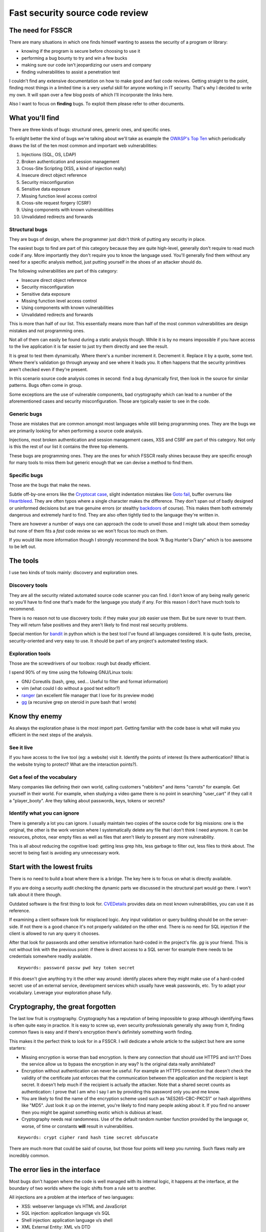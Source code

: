 ================================
Fast security source code review
================================

.. image:: ../image/twilight_reading_hard.png
    :width: 60%

The need for FSSCR
==================

There are many situations in which one finds himself wanting to assess the
security of a program or library:

- knowing if the program is secure before choosing to use it
- performing a bug bounty to try and win a few bucks
- making sure our code isn't jeopardizing our users and company
- finding vulnerabilities to assist a penetration test

I couldn't find any extensive documentation on how to make good and fast
code reviews. Getting straight to the point, finding most things in a limited
time is a very useful skill for anyone working in IT security. That's why I
decided to write my own. It will span over a few blog posts of which I'll
incorporate the links here.

Also I want to focus on **finding** bugs. To exploit them please refer to
other documents.

What you'll find
================

There are three kinds of bugs: structural ones, generic ones, and specific
ones.

To enlight better the kind of bugs we're talking about we'll take as example
the `OWASP's Top Ten <https://www.owasp.org/index.php/Top_10_2013-Top_10>`_
which periodically draws the list of the ten most common and important web
vulnerabilities:

1. Injections (SQL, OS, LDAP)
2. Broken authentication and session management
3. Cross-Site Scripting (XSS, a kind of injection really)
4. Insecure direct object reference
5. Security misconfiguration
6. Sensitive data exposure
7. Missing function level access control
8. Cross-site request forgery (CSRF)
9. Using components with known vulnerabilities
10. Unvalidated redirects and forwards

Structural bugs
---------------

They are bugs of design, where the programmer just didn't think of putting
any security in place.

The easiest bugs to find are part of this category because they are quite
high-level, generally don't require to read much code if any. More
importantly they don't require you to know the language used.  You'll
generally find them without any need for a specific analysis method, just
putting yourself in the shoes of an attacker should do.

The following vulnerabilities are part of this category:

- Insecure direct object reference
- Security misconfiguration
- Sensitive data exposure
- Missing function level access control
- Using components with known vulnerabilities
- Unvalidated redirects and forwards

This is more than half of our list. This essentially means more than half of
the most common vulnerabilities are design mistakes and not programming ones.

Not all of them can easily be found during a static analysis though. While it
is by no means impossible if you have access to the live application it is
far easier to just try them directly and see the result.

It is great to test them dynamically. Where there's a number increment it.
Decrement it. Replace it by a quote, some text. Where there's validation go
through anyway and see where it leads you. It often happens that the security
primitives aren't checked even if they're present.

In this scenario source code analysis comes in second: find a bug dynamically
first, then look in the source for similar patterns. Bugs often come in
group.

Some exceptions are the use of vulnerable components, bad cryptography which
can lead to a number of the aforementioned cases and security
misconfiguration. Those are typically easier to see in the code.

Generic bugs
------------

Those are mistakes that are common amongst most languages while still being
programming ones. They are the bugs we are primarily looking for when
performing a source code analysis.

Injections, most broken authentication and session management cases, XSS and
CSRF are part of this category. Not only is this the rest of our list it
contains the three top elements.

These bugs are programming ones. They are the ones for which FSSCR really
shines because they are specific enough for many tools to miss them but
generic enough that we can devise a method to find them.

Specific bugs
-------------

Those are the bugs that make the news.

Subtle off-by-one errors like the `Cryptocat case
<http://www.cryptofails.com/page/23>`_, slight indentation mistakes like
`Goto fail <https://www.imperialviolet.org/2014/02/22/applebug.html>`_,
buffer overruns like `Heartbleed <https://xkcd.com/1354/>`_. They are often
typos where a single character makes the difference. They don't span out of
badly designed or uninformed decisions but are true genuine errors (or
stealthy backdoors_ of course). This makes them both extremely dangerous and
extremely hard to find. They are also often tightly tied to the language
they're written in.

.. _backdoors: https://freedom-to-tinker.com/2013/10/09/the-linux-backdoor-attempt-of-2003/

There are however a number of ways one can approach the code to unveil those
and I might talk about them someday but none of them fits a *fast* code
review so we won't focus too much on them.

If you would like more information though I strongly recommend the book “A
Bug Hunter's Diary” which is too awesome to be left out.

The tools
=========

I use two kinds of tools mainly: discovery and exploration ones.

Discovery tools
---------------

They are all the security related automated source code scanner you can find.
I don't know of any being really generic so you'll have to find one that's
made for the language you study if any. For this reason I don't have much
tools to recommend.

There is no reason not to use discovery tools: if they make your job easier
use them. But be sure never to trust them. They will return false positives
and they aren't likely to find most real security problems.

Special mention for bandit_ in python which is the best tool I've found all
languages considered. It is quite fasts, precise, security-oriented and very
easy to use. It should be part of any project's automated testing stack.

.. _bandit: https://github.com/openstack/bandit

Exploration tools
-----------------

Those are the screwdrivers of our toolbox: rough but deadly efficient.

I spend 90% of my time using the following GNU/Linux tools:

- GNU Coreutils (bash, grep, sed... Useful to filter and format information)
- vim (what could I do without a good text editor?)
- ranger_ (an excellent file manager that I love for its preview mode)
- gg_ (a recursive grep on steroid in pure bash that I wrote)

.. _ranger: http://ranger.nongnu.org/

.. _gg: https://github.com/cym13/gg

Know thy enemy
===============

As always the exploration phase is the most import part. Getting familiar
with the code base is what will make you efficient in the next steps of the
analysis.

See it live
-----------

If you have access to the live tool (eg: a website) visit it. Identify the
points of interest (Is there authentication? What is the website trying to
protect? What are the interaction points?).

Get a feel of the vocabulary
----------------------------

Many companies like defining their own world, calling customers "rabbiters"
and items "carrots" for example. Get yourself in their world. For example,
when studying a video game there is no point in searching "user_cart" if they
call it a "player_booty". Are they talking about passwords, keys, tokens or
secrets?

Identify what you can ignore
----------------------------

There is generally a lot you can ignore. I usually maintain two copies of the
source code for big missions: one is the original, the other is the work
version where I systematically delete any file that I don't think I need
anymore. It can be resources, photos, near empty files as well as files that
aren't likely to present any more vulnerability.

This is all about reducing the cognitive load: getting less grep hits, less
garbage to filter out, less files to think about. The secret to being fast is
avoiding any unnecessary work.

Start with the lowest fruits
============================

.. image:: ../image/after_a_hard_day_of_applebucking.png
    :width: 50%

There is no need to build a boat where there is a bridge. The key here is to
focus on what is directly available.

If you are doing a security audit checking the dynamic parts we discussed in
the structural part would go there. I won't talk about it there though.

Outdated software is the first thing to look for. CVEDetails_ provides data
on most known vulnerabilities, you can use it as reference.

.. _CVEDetails: http://www.cvedetails.com/

If examining a client software look for misplaced logic. Any input validation
or query building should be on the server-side. If not there is a good chance
it's not properly validated on the other end. There is no need for SQL
injection if the client is allowed to run any query it chooses.

After that look for passwords and other sensitive information hard-coded in
the project's file. *gg* is your friend. This is not without link with the
previous point: if there is direct access to a SQL server for example there
needs to be credentials somewhere readily available.

::

    Keywords: password passw pwd key token secret

If this doesn't give anything try it the other way around: identify places
where they might make use of a hard-coded secret: use of an external service,
development services which usually have weak passwords, etc. Try to adapt
your vocabulary. Leverage your exploration phase fully.

Cryptography, the great forgotten
=================================

The last low fruit is cryptography. Cryptography has a reputation of being
impossible to grasp although identifying flaws is often quite easy in
practice. It is easy to screw up, even security professionals generally shy
away from it, finding common flaws is easy and if there's encryption there's
definitely something worth finding.

This makes it the perfect think to look for in a FSSCR. I will dedicate a
whole article to the subject but here are some starters:

- Missing encryption is worse than bad encryption. Is there any connection
  that should use HTTPS and isn't? Does the service allow us to bypass the
  encryption in any way? Is the original data really annihilated?

- Encryption without authentication can never be useful. For example an HTTPS
  connection that doesn't check the validity of the certificate just enforces
  that the communication between the application and the recipient is kept
  secret. It doesn't help much if the recipient is actually the attacker.
  Note that a shared secret counts as authentication: I prove that I am who I
  say I am by providing this password only you and me know.

- You are likely to find the name of the encryption scheme used such as
  "AES265-CBC-PKCS1" or hash algorithms like "MD5". Just look it up on the
  internet, you're likely to find many people asking about it. If you find no
  answer then you might be against something exotic which is dubious at least.

- Cryptography needs real randomness. Use of the default random number
  function provided by the language or, worse, of time or constants **will**
  result in vulnerabilities.

::

    Keywords: crypt cipher rand hash time secret obfuscate

There are much more that could be said of course, but those four points will
keep you running. Such flaws really are incredibly common.

The error lies in the interface
===============================

Most bugs don't happen where the code is well managed with its internal
logic, it happens at the interface, at the boundary of two worlds where the
logic shifts from a rule set to another.

All injections are a problem at the interface of two languages:

- XSS: webserver language v/s HTML and JavaScript
- SQL injection: application language v/s SQL
- Shell injection: application language v/s shell
- XML External Entity: XML v/s DTD
- Eval misuse: application language v/s application language as text
- Deserialization issues: application language v/s serialized language
- ...

All those are very important issues that only happen in very specific code.
This makes it easier to find them: just look for interface code.

Find code that manipulates text, preferably directly with string
concatenation rather than through library functions that may perform
escaping. Look for code dealing with well-known interfaces such as XML
parsing, data serialization or SQL queries.

Learn about the edge functionalities of the format and library used. Most XML
parsers accept DTD by default, yaml has directives to execute shell code and
Perl's open will execute commands if the right filename is given.

All those vulnerabilities lie on the same principles: one should always make
sure when interpreting something that what is data remains data and what is
code remains code. Shell injections through file names, XSS through link
URLs... If it's data it should be escaped without thinking twice about it.

::

    Keywords: exec system process query open load send read

Privilege escalations
=====================

There are other kinds of interfaces that can be exploited, like the boundary
between user permissions. This is where privilege escalations dwell.

The idea of a privilege escalation is to gain more rights than you have by
getting a privileged process to some execute code on your behalf. This can be
done legitimately as with sudo on GNU/Linux systems.

However bugs like race conditions, bad error handling, untamed imports can
lead the process to execute code that wasn't intended to be executed. The
vulnerable application is then compelled to execute code on behalf on another
process.

Check any file manipulation. Is the file that you opened really what you
think it is? Could someone have had swapped it with a symbolic link while you
weren't looking? Are the tests well performed and the exception handled? What
files are you importing, is that DLL really the one you think it is? Are all
paths unambiguous?

It doesn't matter how slim the possibility really is because privilege
escalation is a domain where the attacker has an advantage: as he is already
on the system he has access to a lot of information on the permissions and
can try as many times as he wants to trigger an unstable bug. He only needs
to get it right once.

::

    Keywords: open file read write rename chmod islink exists loadlibrary exec

More in the `dedicated article <scr_privesc.html>`_.

Of course not all kind of applications will be susceptible to privilege
escalations. There are lots of bugs that are in some way application
specific. CSRF attacks or session fixations for example do not target
anything but web applications. What is important is to learn and recognize
the kind of bugs that is specific to your application.

The language barrier
====================

Maybe you've noticed that we didn't talk about any specific programming
language yet. It is because all the bugs we saw are largely language
agnostic.

Language specifics
------------------

Of course this doesn't mean that the programming language doesn't matter.
Some languages like Perl or Ruby strive on proposing many ways to do the same
thing which complicates the analysis, contrary to languages like Python that
try to propose one default way to do the work. Multiple syntaxes mean more
time to search the same kind of operations.

Also all languages have their specificities. Ruby is one of the only
languages that uses multi-line regex by default for example. This means that
there might be bugs if the programmer uses "^" and "$" instead of \\A and \\Z
to match the beginning and end of line. Similarly in Lua array indexing
starts at 1 so subtracting one to the length of the list won't give the
index of the last element, that could cause an off-by-one bug.

To find language specific bugs the experience you have with the language
matters a lot. But to find the generic bugs we listed before, not so much
actually.

A shell injection will always be a shell injection, no matter what language
it's written in. If you don't know the language just look up what functions
and syntax can be used to perform shell execution and look for it. Most
languages share the same names for common functions.

Manual memory management
------------------------

There is however one class of languages that hides a whole category of very
specific and powerful bugs: those with manual memory management, and first
and foremost the C programming language.

C (and C++ with it) has a whole class of bugs that hardly ever happen in any
managed language such as Python, Java or C#:

- uninitialized memory
- buffer overflow
- double free
- use-after-free
- pointer arithmetic error

To those I'd like to add "integer overflow" which many high-level languages
such as Python or Perl avoid gracefully, but I can't count Java and C#
amongst them.

The reason is simple, by giving the programmer more leverage to manage his
memory there are more times where the memory isn't managed as it should.

If you study C programs, those bugs are important and generally hard to find.
I strongly recommend using tools such as cppcheck_ or scan-build_ to help you
in this task.

.. _cppcheck: http://cppcheck.sourceforge.net/

.. _scan-build: http://clang-analyzer.llvm.org/scan-build.html

We won't talk about them here because they deserve much more than a few lines
in a blog post. However, remember that all the bugs we talked about earlier
are also present in C programs.

Going further
=============

.. image:: ../image/fluttershy_mane_in_wind.png
    :width: 40%

There is of course much more to say about code reviews. I will write more
detailed articles about some points I glanced over in this post and update
this page in circumstance.

If you want to go further here are some resources that I found interesting:

- `A Bug Hunter's Diary`__
    Complete analysis by Tobias Klein of some bugs he found, how he found
    them and how they could be exploited. Very low-level, but very
    enlightening.

.. _bughunter: http://www.trapkit.de/books/bhd/en.html

__ bughunter_

- `How to Perform a Security Code Review for Managed Code`__
    An article by Microsoft explaining their review method. Very thorough.

.. _microsoftscr: https://msdn.microsoft.com/en-us/library/ff649315.aspx

__ microsoftscr_

- `A bite of Python`__
    Python specific tips and tricks for security reviews.

.. _bitepython: https://access.redhat.com/blogs/766093/posts/2592591

__ bitepython_

- `Attacking Ruby on Rails Applications`__
    Phrack article on common pitfalls of Rails applications.

.. _attackingror: http://phrack.org/issues/69/12.html

__ attackingror_

- `Unexpected Journey #3`__
    A good example of what a *fast* code review can look like.

.. _unexpectedjourney: https://pentest.blog/unexpected-journey-3-visiting-another-siem-and-uncovering-pre-auth-privileged-remote-code-execution/

__ unexpectedjourney_

Have fun!

Image sources
-------------

- http://mlpfanart.wikia.com/wiki/File:Twilight_Sparkle_reading_vector.png

- http://drewdini.deviantart.com/art/After-a-Hard-Day-of-Applebucking-314492258

- http://uxyd.deviantart.com/art/Windswept-Fluttershy-349655849
